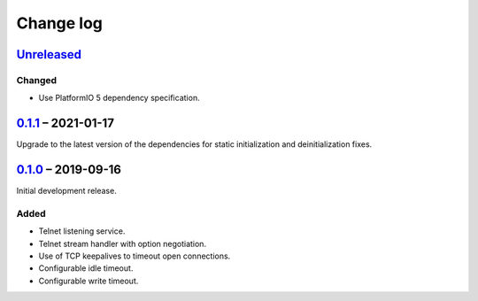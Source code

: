 Change log
==========

Unreleased_
-----------

Changed
~~~~~~~

* Use PlatformIO 5 dependency specification.

0.1.1_ |--| 2021-01-17
----------------------

Upgrade to the latest version of the dependencies for static
initialization and deinitialization fixes.

0.1.0_ |--| 2019-09-16
----------------------

Initial development release.

Added
~~~~~

* Telnet listening service.
* Telnet stream handler with option negotiation.
* Use of TCP keepalives to timeout open connections.
* Configurable idle timeout.
* Configurable write timeout.

.. |--| unicode:: U+2013 .. EN DASH

.. _Unreleased: https://github.com/nomis/mcu-uuid-telnet/compare/0.1.1...HEAD
.. _0.1.1: https://github.com/nomis/mcu-uuid-telnet/commits/0.1.1
.. _0.1.0: https://github.com/nomis/mcu-uuid-telnet/commits/0.1.0
